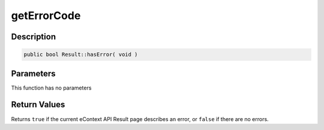 getErrorCode
============

Description
^^^^^^^^^^^

.. code-block:: php

    public bool Result::hasError( void )

Parameters
^^^^^^^^^^

This function has no parameters

Return Values
^^^^^^^^^^^^^

Returns ``true`` if the current eContext API Result page describes an error, or ``false`` if there are no errors.